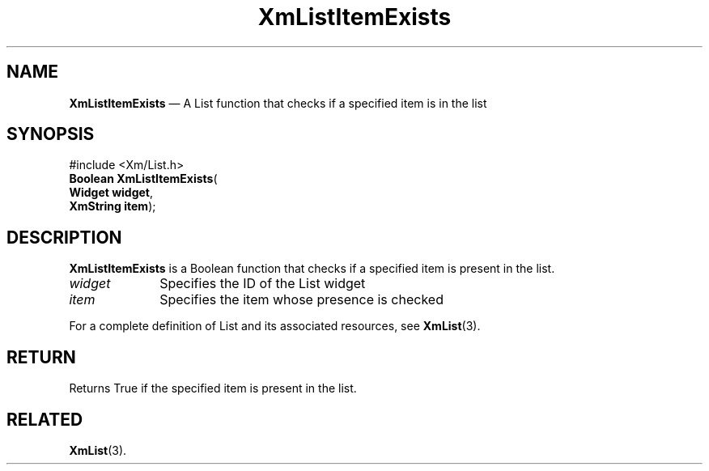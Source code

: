 '\" t
...\" LstItemE.sgm /main/7 1996/08/30 15:43:18 rws $
.de P!
.fl
\!!1 setgray
.fl
\\&.\"
.fl
\!!0 setgray
.fl			\" force out current output buffer
\!!save /psv exch def currentpoint translate 0 0 moveto
\!!/showpage{}def
.fl			\" prolog
.sy sed -e 's/^/!/' \\$1\" bring in postscript file
\!!psv restore
.
.de pF
.ie     \\*(f1 .ds f1 \\n(.f
.el .ie \\*(f2 .ds f2 \\n(.f
.el .ie \\*(f3 .ds f3 \\n(.f
.el .ie \\*(f4 .ds f4 \\n(.f
.el .tm ? font overflow
.ft \\$1
..
.de fP
.ie     !\\*(f4 \{\
.	ft \\*(f4
.	ds f4\"
'	br \}
.el .ie !\\*(f3 \{\
.	ft \\*(f3
.	ds f3\"
'	br \}
.el .ie !\\*(f2 \{\
.	ft \\*(f2
.	ds f2\"
'	br \}
.el .ie !\\*(f1 \{\
.	ft \\*(f1
.	ds f1\"
'	br \}
.el .tm ? font underflow
..
.ds f1\"
.ds f2\"
.ds f3\"
.ds f4\"
.ta 8n 16n 24n 32n 40n 48n 56n 64n 72n
.TH "XmListItemExists" "library call"
.SH "NAME"
\fBXmListItemExists\fP \(em A List function that checks if a specified item is in the list
.iX "XmListItemExists"
.iX "List functions" "XmListItemExists"
.SH "SYNOPSIS"
.PP
.nf
#include <Xm/List\&.h>
\fBBoolean \fBXmListItemExists\fP\fR(
\fBWidget \fBwidget\fR\fR,
\fBXmString \fBitem\fR\fR);
.fi
.SH "DESCRIPTION"
.PP
\fBXmListItemExists\fP is a Boolean function that checks if a specified
item is present in the list\&.
.IP "\fIwidget\fP" 10
Specifies the ID of the List widget
.IP "\fIitem\fP" 10
Specifies the item whose presence is checked
.PP
For a complete definition of List and its associated resources, see
\fBXmList\fP(3)\&.
.SH "RETURN"
.PP
Returns True if the specified item is present in the list\&.
.SH "RELATED"
.PP
\fBXmList\fP(3)\&.
...\" created by instant / docbook-to-man, Sun 22 Dec 1996, 20:26
